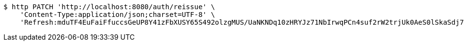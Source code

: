 [source,bash]
----
$ http PATCH 'http://localhost:8080/auth/reissue' \
    'Content-Type:application/json;charset=UTF-8' \
    'Refresh:mduTF4EuFaiFfuccsGeUP8Y41zFbXUSY65S492olzgMUS/UaNKNDq10zHRYJz71NbIrwqPCn4suf2rW2trjUk0AeS0lSkaSdj7Kdt+uDfa6yoFswzCD/Nmvl52P2rIxQNEIK49NZ22AMOOl9uVmo2mEQy9R5KepRHUY7Omwya7dZrC0xLVzun5UdM9nfvifylfJwEXmkJf8YbG7lSXVXXw=='
----